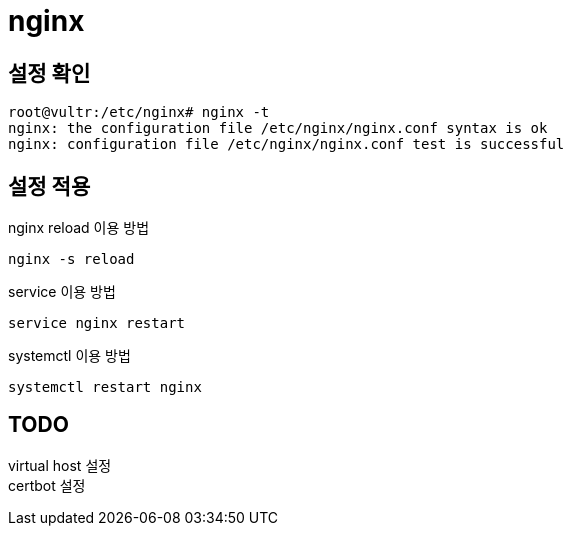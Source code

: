 :hardbreaks:
= nginx

== 설정 확인

[source,shell]
----
root@vultr:/etc/nginx# nginx -t
nginx: the configuration file /etc/nginx/nginx.conf syntax is ok
nginx: configuration file /etc/nginx/nginx.conf test is successful
----


== 설정 적용

nginx reload 이용 방법
[source,shell]
----
nginx -s reload
----

service 이용 방법
[source,shell]
----
service nginx restart
----

systemctl 이용 방법
[source,shell]
----
systemctl restart nginx
----



== TODO
virtual host 설정
certbot 설정


